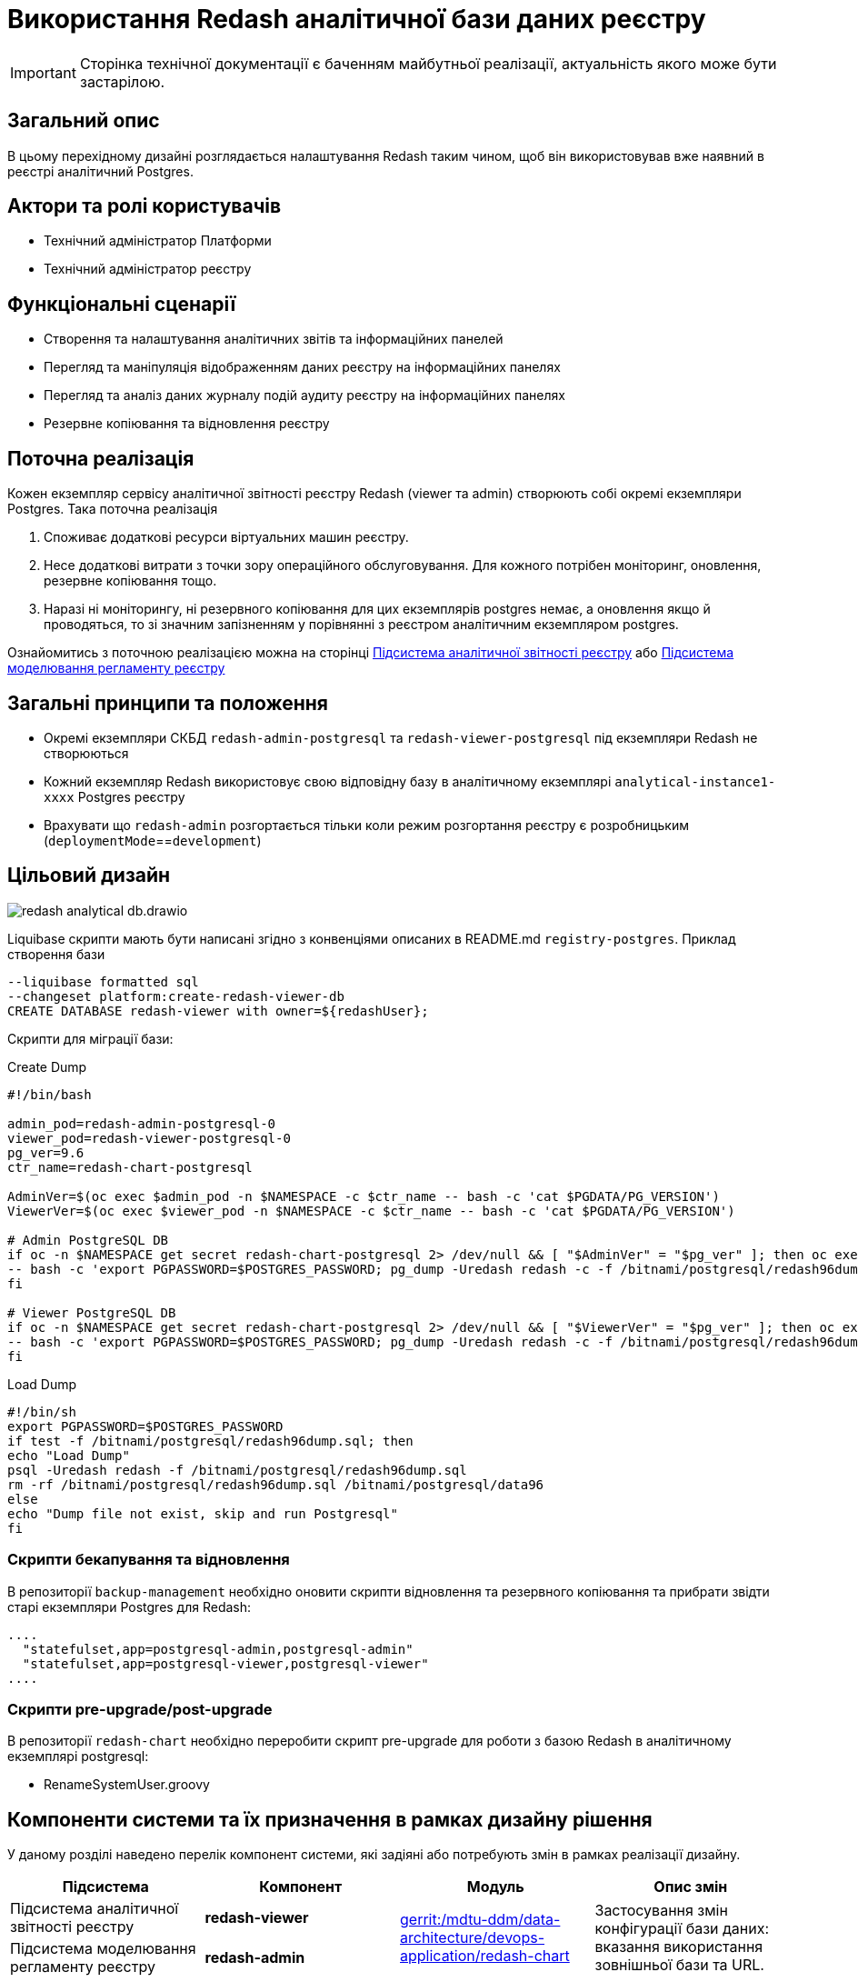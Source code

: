 = Використання Redash аналітичної бази даних реєстру

[IMPORTANT]
--
Сторінка технічної документації є баченням майбутньої реалізації, актуальність якого може бути застарілою.
--

== Загальний опис

В цьому перехідному дизайні розглядається налаштування Redash таким чином, щоб він використовував вже наявний в реєстрі
аналітичний Postgres.

== Актори та ролі користувачів
* Технічний адміністратор Платформи
* Технічний адміністратор реєстру

== Функціональні сценарії
* Cтворення та налаштування аналітичних звітів та інформаційних панелей
* Перегляд та маніпуляція відображенням даних реєстру на інформаційних панелях
* Перегляд та аналіз даних журналу подій аудиту реєстру на інформаційних панелях
* Резервне копіювання та відновлення реєстру

== Поточна реалізація

Кожен екземпляр сервісу аналітичної звітності реєстру Redash (viewer та admin) створюють собі окремі екземпляри Postgres.
Така поточна реалізація

. Споживає додаткові ресурси віртуальних машин реєстру.
. Несе додаткові витрати з точки зору операційного обслуговування. Для кожного потрібен моніторинг, оновлення, резервне копіювання тощо.
. Наразі ні моніторингу, ні резервного копіювання для цих екземплярів postgres немає, а оновлення якщо й проводяться, то
зі значним запізненням у порівнянні з реєстром аналітичним екземпляром postgres.

Ознайомитись з поточною реалізацією можна на сторінці xref:arch:architecture/registry/operational/reporting/overview.adoc[Підсистема аналітичної звітності реєстру] або https://ddm-architecture-mdtu-ddm-edp-cicd-documentation-dev.apps.cicd2.mdtu-ddm.projects.epam.com/ua/platform/1.9.6/arch/architecture/registry/administrative/regulation-management/overview.html[Підсистема моделювання регламенту реєстру]

== Загальні принципи та положення

* Окремі екземпляри СКБД `redash-admin-postgresql` та `redash-viewer-postgresql` під екземпляри Redash не створюються
* Кожний екземпляр Redash використовує свою відповідну базу в аналітичному екземплярі `analytical-instance1-xxxx` Postgres реєстру
* Врахувати що `redash-admin` розгортається тільки коли режим розгортання реєстру є розробницьким (`deploymentMode`==`development`)

== Цільовий дизайн

image::architecture-workspace/platform-evolution/redash-analytical-db.drawio.svg[float="center",align="center"]

Liquibase скрипти мають бути написані згідно з конвенціями описаних в README.md `registry-postgres`. Приклад створення бази

[source,sql]
----
--liquibase formatted sql
--changeset platform:create-redash-viewer-db
CREATE DATABASE redash-viewer with owner=${redashUser};
----

Скрипти для міграції бази:

.Create Dump
[source,bash]
----
#!/bin/bash

admin_pod=redash-admin-postgresql-0
viewer_pod=redash-viewer-postgresql-0
pg_ver=9.6
ctr_name=redash-chart-postgresql

AdminVer=$(oc exec $admin_pod -n $NAMESPACE -c $ctr_name -- bash -c 'cat $PGDATA/PG_VERSION')
ViewerVer=$(oc exec $viewer_pod -n $NAMESPACE -c $ctr_name -- bash -c 'cat $PGDATA/PG_VERSION')

# Admin PostgreSQL DB
if oc -n $NAMESPACE get secret redash-chart-postgresql 2> /dev/null && [ "$AdminVer" = "$pg_ver" ]; then oc exec $admin_pod -n $NAMESPACE -c $ctr_name \
-- bash -c 'export PGPASSWORD=$POSTGRES_PASSWORD; pg_dump -Uredash redash -c -f /bitnami/postgresql/redash96dump.sql && mv /bitnami/postgresql/data /bitnami/postgresql/data96'
fi

# Viewer PostgreSQL DB
if oc -n $NAMESPACE get secret redash-chart-postgresql 2> /dev/null && [ "$ViewerVer" = "$pg_ver" ]; then oc exec $viewer_pod -n $NAMESPACE -c $ctr_name \
-- bash -c 'export PGPASSWORD=$POSTGRES_PASSWORD; pg_dump -Uredash redash -c -f /bitnami/postgresql/redash96dump.sql && mv /bitnami/postgresql/data /bitnami/postgresql/data96'
fi
----

.Load Dump
[source,bash]
----
#!/bin/sh
export PGPASSWORD=$POSTGRES_PASSWORD
if test -f /bitnami/postgresql/redash96dump.sql; then
echo "Load Dump"
psql -Uredash redash -f /bitnami/postgresql/redash96dump.sql
rm -rf /bitnami/postgresql/redash96dump.sql /bitnami/postgresql/data96
else
echo "Dump file not exist, skip and run Postgresql"
fi
----

=== Скрипти бекапування та відновлення
В репозиторії `backup-management` необхідно оновити скрипти відновлення та резервного копіювання та прибрати звідти старі
екземпляри Postgres для Redash:

[source,bash]
----
....
  "statefulset,app=postgresql-admin,postgresql-admin"
  "statefulset,app=postgresql-viewer,postgresql-viewer"
....
----

=== Скрипти pre-upgrade/post-upgrade
В репозиторії `redash-chart` необхідно переробити скрипт pre-upgrade для роботи з базою Redash в аналітичному екземплярі postgresql:

* RenameSystemUser.groovy

== Компоненти системи та їх призначення в рамках дизайну рішення

У даному розділі наведено перелік компонент системи, які задіяні або потребують змін в рамках реалізації дизайну.

|===
|Підсистема|Компонент|Модуль|Опис змін

|Підсистема аналітичної звітності реєстру
|*redash-viewer*
.2+|https://gerrit-mdtu-ddm-edp-cicd.apps.cicd2.mdtu-ddm.projects.epam.com/admin/repos/mdtu-ddm/data-architecture/devops-application/redash-chart[gerrit:/mdtu-ddm/data-architecture/devops-application/redash-chart]
.2+|Застосування змін конфігурації бази даних: вказання використання зовнішньої бази та URL.

|Підсистема моделювання регламенту реєстру
|*redash-admin*

|Підсистема управління даними реєстру
|*registry-postgres*
|https://github.com/epam/edp-ddm-registry-postgres[github:/epam/edp-ddm-registry-postgres]
|Створення бази `redash-admin-postgresql` та `redash-viewer-postgresql` для Redash з користувачем.

|Підсистема резервного копіювання та відновлення
|*backup-management*
|https://github.com/epam/edp-ddm-backup-management[github:/epam/edp-ddm-backup-management]
|Оновлення скриптів резервного копіювання та відновлення.

|===

== Підтримка зворотної сумісності
В екземплярах `redash-viewer` і `redash-admin` можуть бути присутні особові налаштування користувачів, тому для підтримки працездатності
необхідно провести міграцію бази вже існуючим скриптом при оновленні реєстру.

== Високорівневий план розробки
=== Технічні експертизи
* _DevOps_

=== Попередній план розробки
. Додати функціонал по створенню баз `redash-viewer` і `redash-admin` в аналітичному екземплярі registry postgres.
. Додати liquibase функціонал по створенню користувача `redash` в аналітичному екземплярі registry postgres.
. У значеннях `redash-chart` ввімкнути зовнішній postgres та задати відповідну URL бази.
. Helm chart Redash підтримує налаштування `externalPostgreSQL`. Ввімкнення `externalPostgreSQL` також вимикає створення окремого екземпляру Postgres для кожного з Redash.
. Перевикористати міграційний скрипт, що був створений для міграції бази даних з Postgres 9.5 на 14, щоб виконати міграцію під час оновлення реєстру.
. Оновити підхід до резервного копіювання та відновлення реєстру.
. Оновити відповідні архітектурні діаграми для відображення нової взаємодії.
